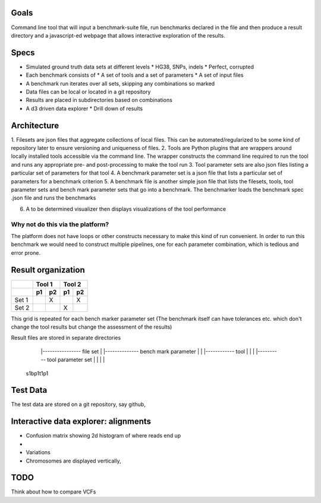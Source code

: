 Goals
=====

Command line tool that will input a benchmark-suite file, run benchmarks declared in the file and then produce a result 
directory and a javascript-ed webpage that allows interactive exploration of the results.

Specs
=====
* Simulated ground truth data sets at different levels
  * HG38, SNPs, indels 
  * Perfect, corrupted
* Each benchmark consists of
  * A set of tools and a set of parameters
  * A set of input files

* A benchmark run iterates over all sets, skipping any combinations so marked
* Data files can be local or located in a git repository
* Results are placed in subdirectories based on combinations
* A d3 driven data explorer
  * Drill down of results
  


Architecture
============
1. Filesets are json files that aggregate collections of local files. This can be automated/regularized to be some 
kind of repository later to ensure versioning and uniqueness of files.
2. Tools are Python plugins that are wrappers around locally installed tools accessible via the command line. The wrapper 
constructs the command line required to run the tool and runs any appropriate pre- and post-processing to make the tool
run
3. Tool parameter sets are also json files listing a particular set of parameters for that tool
4. A benchmark parameter set is a json file that lists a particular set of parameters for a benchmark criterion
5. A benchmark file is another simple json file that lists the filesets, tools, tool parameter sets and bench mark parameter
sets that go into a benchmark. The benchmarker loads the benchmark spec .json file and runs the benchmarks

6. A to be determined visualizer then displays visualizations of the tool performance

Why not do this via the platform?
--------------------------------
The platform does not have loops or other constructs necessary to make this kind of run convenient. In order to run this
benchmark we would need to construct multiple pipelines, one for each parameter combination, which is tedious and error
prone.


Result organization
===================

+------------+-------------+-------------+ 
|            | Tool 1      | Tool 2      | 
+------------+------+------+------+------+
|            |  p1  |  p2  |  p1  |  p2  |
+============+======+======+======+======+
| Set 1      |      |   X  |      |  X   | 
+------------+------+------+------+------+ 
| Set 2      |      |      |  X   |      | 
+------------+------+------+------+------+ 
 
This grid is repeated for each bench marker parameter set (The benchmark itself can have tolerances etc. which don't
change the tool results but change the assessment of the results)


Result files are stored in separate directories

   |---------------- file set
   | |-------------- bench mark parameter
   | | |------------ tool 
   | | | |---------- tool parameter set
   | | | |
  s1bp1t1p1



Test Data
=========
The test data are stored on a git repository, say github, 




Interactive data explorer: alignments
=====================================
* Confusion matrix showing 2d histogram of where reads end up
* 
* Variations 

* Chromosomes are displayed vertically, 


TODO
====
Think about how to compare VCFs